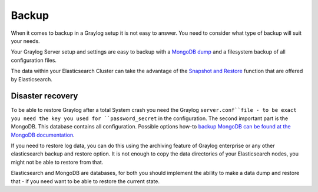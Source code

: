 .. _configuring_backup:

******
Backup 
******

When it comes to backup in a Graylog setup it is not easy to answer. You need to consider what type of backup will suit your needs.

Your Graylog Server setup and settings are easy to backup with a `MongoDB dump <https://docs.mongodb.com/manual/reference/program/mongodump/#bin.mongodump>`_ and a filesystem backup of all configuration files.

The data within your Elasticsearch Cluster can take the advantage of the `Snapshot and Restore <https://www.elastic.co/guide/en/elasticsearch/reference/current/modules-snapshots.html>`_ function that are offered by Elasticsearch.

Disaster recovery
=================

To be able to restore Graylog after a total System crash you need the Graylog ``server.conf``file - to be exact you need the key you used for ``password_secret`` in the configuration. The second important part is the MongoDB. This database contains all configuration. Possible options how-to `backup MongoDB can be found at the MongoDB documentation <https://docs.mongodb.com/manual/core/backups/#back-up-by-copying-underlying-data-files>`_.

If you need to restore log data, you can do this using the archiving feature of Graylog enterprise or any other elasticsearch backup and restore option. It is not enough to copy the data directories of your Elasticsearch nodes, you might not be able to restore from that.

Elasticsearch and MongoDB are databases, for both you should implement the ability to make a data dump and restore that - if you need want to be able to restore the current state. 
